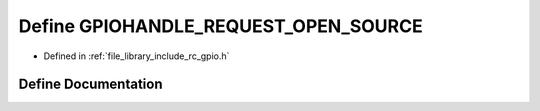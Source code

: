 .. _exhale_define_group___g_p_i_o_1ga73b9fbb881242ae610a21cabd9f42c8a:

Define GPIOHANDLE_REQUEST_OPEN_SOURCE
=====================================

- Defined in :ref:`file_library_include_rc_gpio.h`


Define Documentation
--------------------


.. doxygendefine:: GPIOHANDLE_REQUEST_OPEN_SOURCE
   :project: librobotcontrol
